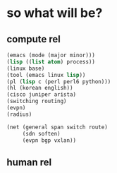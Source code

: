 * so what will be?

** compute rel

#+begin_src emacs-lisp
(emacs (mode (major minor)))
(lisp ((list atom) process))
(linux base)
(tool (emacs linux lisp))
(pl (lisp c (perl perl6 python)))
(hl (korean english))
(cisco juniper arista)
(switching routing)
(evpn)
(radius)
#+end_src

#+begin_src emacs-lisp
(net (general span switch route)
     (sdn soften)
     (evpn bgp vxlan))
#+end_src

** human rel

